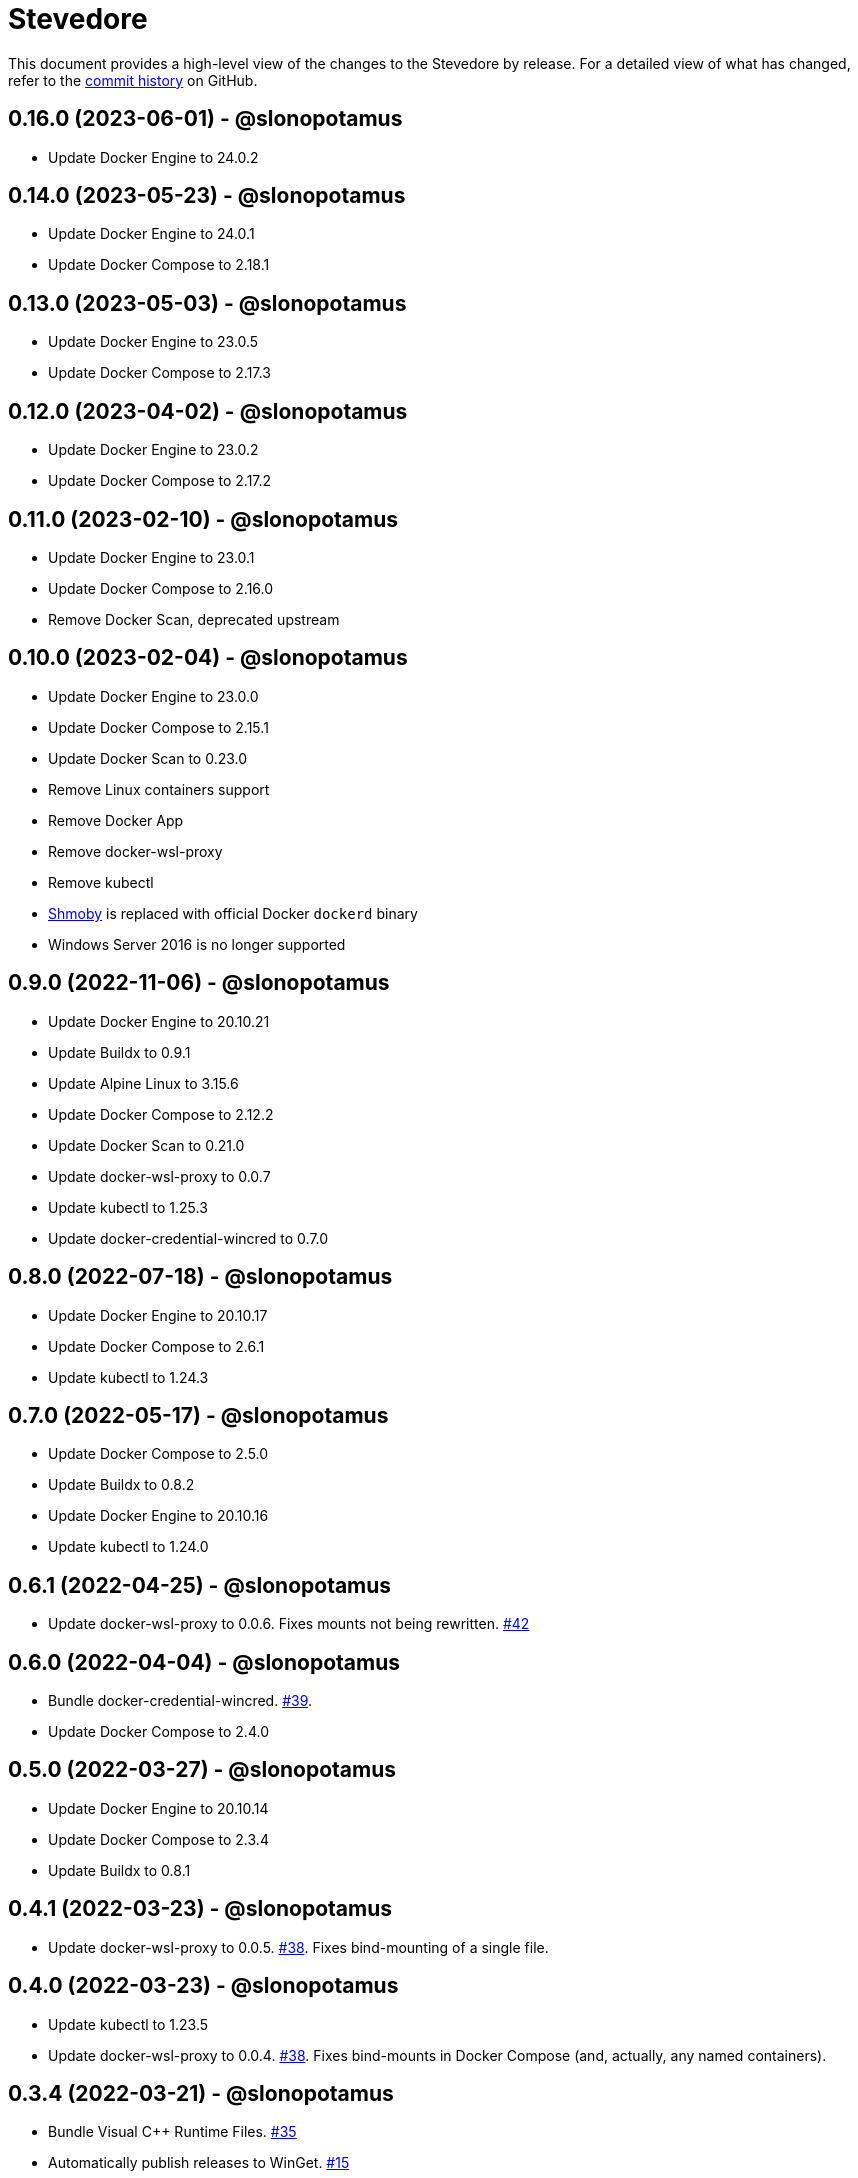 = Stevedore
:slug: slonopotamus/stevedore
:uri-project: https://github.com/{slug}

This document provides a high-level view of the changes to the Stevedore by release.
For a detailed view of what has changed, refer to the {uri-project}/commits/main[commit history] on GitHub.

== 0.16.0 (2023-06-01) - @slonopotamus

* Update Docker Engine to 24.0.2

== 0.14.0 (2023-05-23) - @slonopotamus

* Update Docker Engine to 24.0.1
* Update Docker Compose to 2.18.1

== 0.13.0 (2023-05-03) - @slonopotamus

* Update Docker Engine to 23.0.5
* Update Docker Compose to 2.17.3

== 0.12.0 (2023-04-02) - @slonopotamus

* Update Docker Engine to 23.0.2
* Update Docker Compose to 2.17.2

== 0.11.0 (2023-02-10) - @slonopotamus

* Update Docker Engine to 23.0.1
* Update Docker Compose to 2.16.0
* Remove Docker Scan, deprecated upstream

== 0.10.0 (2023-02-04) - @slonopotamus

* Update Docker Engine to 23.0.0
* Update Docker Compose to 2.15.1
* Update Docker Scan to 0.23.0
* Remove Linux containers support
* Remove Docker App
* Remove docker-wsl-proxy
* Remove kubectl
* https://github.com/slonopotamus/shmoby[Shmoby] is replaced with official Docker `dockerd` binary
* Windows Server 2016 is no longer supported

== 0.9.0 (2022-11-06) - @slonopotamus

* Update Docker Engine to 20.10.21
* Update Buildx to 0.9.1
* Update Alpine Linux to 3.15.6
* Update Docker Compose to 2.12.2
* Update Docker Scan to 0.21.0
* Update docker-wsl-proxy to 0.0.7
* Update kubectl to 1.25.3
* Update docker-credential-wincred to 0.7.0

== 0.8.0 (2022-07-18) - @slonopotamus

* Update Docker Engine to 20.10.17
* Update Docker Compose to 2.6.1
* Update kubectl to 1.24.3

== 0.7.0 (2022-05-17) - @slonopotamus

* Update Docker Compose to 2.5.0
* Update Buildx to 0.8.2
* Update Docker Engine to 20.10.16
* Update kubectl to 1.24.0

== 0.6.1 (2022-04-25) - @slonopotamus

* Update docker-wsl-proxy to 0.0.6.
Fixes mounts not being rewritten.
https://github.com/slonopotamus/stevedore/issues/42#issuecomment-1106876503[#42]

== 0.6.0 (2022-04-04) - @slonopotamus

* Bundle docker-credential-wincred. https://github.com/slonopotamus/stevedore/issues/39[#39].
* Update Docker Compose to 2.4.0

== 0.5.0 (2022-03-27) - @slonopotamus

* Update Docker Engine to 20.10.14
* Update Docker Compose to 2.3.4
* Update Buildx to 0.8.1

== 0.4.1 (2022-03-23) - @slonopotamus

* Update docker-wsl-proxy to 0.0.5. https://github.com/slonopotamus/stevedore/issues/38[#38].
Fixes bind-mounting of a single file.

== 0.4.0 (2022-03-23) - @slonopotamus

* Update kubectl to 1.23.5
* Update docker-wsl-proxy to 0.0.4. https://github.com/slonopotamus/stevedore/issues/38[#38].
Fixes bind-mounts in Docker Compose (and, actually, any named containers).

== 0.3.4 (2022-03-21) - @slonopotamus

* Bundle Visual C++ Runtime Files. https://github.com/slonopotamus/stevedore/issues/35[#35]
* Automatically publish releases to WinGet. https://github.com/slonopotamus/stevedore/issues/15[#15]

== 0.3.3 (2022-03-13) - @slonopotamus

* Use fixed GUIDs for MSI components to avoid unexpected unistalls of files. https://github.com/slonopotamus/stevedore/issues/34[#34]

== 0.3.2 (2022-03-13) - @slonopotamus

* Enable LCOW via dockerd flag, so there's better control over disabling it

== 0.3.1 (2022-03-13) - @slonopotamus

* Enable LCOW by default. https://github.com/slonopotamus/stevedore/issues/33[#33]

== 0.3.0 (2022-03-11) - @slonopotamus

* Show human-friendly message when user tries to launch multiple instances of Stevedore
* Update Docker Engine to 20.10.13
* Update Buildx to 0.8.0
* Fix build script to actually bundle Shmoby in MSI
* Update Docker Compose to 2.3.3

== 0.2.0 (2022-03-08) - @slonopotamus

* Enable Linux containers by default and drop "experimental" label

== 0.1.1 (2022-03-07) - @slonopotamus

* Display error if WSL2 kernel is not installed. https://github.com/slonopotamus/stevedore/issues/32[#32]

== 0.1.0 (2022-03-06) - @slonopotamus

* Add kubectl
* Bundle https://github.com/slonopotamus/shmoby[Shmoby] as a temporary way to fix https://github.com/moby/moby/issues/37352[20 GB `COPY` issue].
* Update Docker Compose to 2.3.0
* Allow running Linux and Windows containers simultaneously. https://github.com/slonopotamus/stevedore/issues/29[#29]
* Auto-start Stevedore tray app on user logon. https://github.com/slonopotamus/stevedore/issues/31[#31]

== 0.0.7 (2022-02-16) - @slonopotamus

* Update docker-wsl-proxy to https://github.com/slonopotamus/docker-wsl-proxy/releases/tag/0.0.2[0.0.2]

== 0.0.6 (2022-02-14) - @slonopotamus

* Automatically attempt to restart service in case startup fails. https://github.com/slonopotamus/stevedore/issues/22[#22]
* Make service depend on EventLog
* Fix event text not shown properly in Windows Event Viewer
* Workaround failure to install under SYSTEM account. https://github.com/slonopotamus/stevedore/issues/10[#10]
* Add experimental support for Linux Containers. https://github.com/slonopotamus/stevedore/issues/8[#8]

== 0.0.5 (2022-02-08) - @slonopotamus

* Add `/SERVICENAME=stevedore` installer option to configure Windows service name
* Update Docker Compose to 2.2.3
* Update Docker Scan to 0.17.0

== 0.0.4 (2022-01-14) - @slonopotamus

* Add icons to installer
* Fix ERROR_ALIAS_EXISTS error when installing as AD user. https://github.com/slonopotamus/stevedore/issues/10[#10]
* Add Windows Server 2016 to list of supported OSes
* Add installer option to install Hyper-V Windows feature when Stevedore is installed for https://docs.microsoft.com/en-us/virtualization/windowscontainers/manage-containers/hyperv-container#hyper-v-isolation[Hyper-V container isolation]

== 0.0.3 (2022-01-06) - @slonopotamus

* Upgrade Buildx to 0.7.1
* Upgrade Docker to 20.10.12
* Upgrade Docker Compose to 2.2.2
* Upgrade Docker Scan to 0.16.0
* Drop compose-switch

== 0.0.2 (2021-10-03) - @slonopotamus

* Add `docker-compose` (https://github.com/slonopotamus/stevedore/issues/5[#5]).
You can access Docker Compose V2 via `docker compose`.
You can access Docker Compose V1 via `docker-compose`.
You can toggle whether `docker-compose` uses V1 or V2 via `docker-compose enable-v2` and `docker-compose disable-v2`.
* Add `docker scan` (https://github.com/slonopotamus/stevedore/issues/7[#7])

== 0.0.1 (2021-09-28) - @slonopotamus

* Initial release
